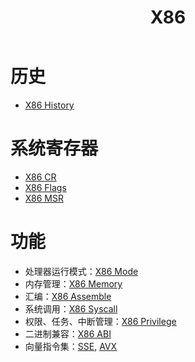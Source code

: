 :PROPERTIES:
:ID:       e016355e-c94d-4611-92ba-d99bba8eba53
:END:
#+title: X86

* 历史
- [[id:8e8bdb52-39c5-4b4f-9967-f9efbbf7aa62][X86 History]]

* 系统寄存器
- [[id:4b29cade-1a3a-4125-b2f0-583940087ccc][X86 CR]]
- [[id:8f9bcfe4-6c9e-4fed-a31b-abebb42e6d22][X86 Flags]]
- [[id:55a1b54b-6d09-4c50-ac4b-ac50facc581d][X86 MSR]]

* 功能
- 处理器运行模式：[[id:eb0ae23c-8fb3-4f62-853c-c9c30c672414][X86 Mode]]
- 内存管理：[[id:9577b8fa-bb2f-4dd0-a985-1fc53dcb196e][X86 Memory]]
- 汇编：[[id:a733fdd8-e161-4d9c-bed4-cfde736421b0][X86 Assemble]]
- 系统调用：[[id:4764e866-da4b-4291-9d89-cd1a187c1bec][X86 Syscall]]
- 权限、任务、中断管理：[[id:fef51f33-848b-4a3f-aeb7-f9ca620577ef][X86 Privilege]]
- 二进制兼容：[[id:929d7b6f-554a-4902-80eb-2466aa11185b][X86 ABI]]
- 向量指令集：[[id:bd7b96ee-6128-46a0-a2fc-f936d31dfec3][SSE]], [[id:d37889ad-32ca-407c-b762-92af228e5816][AVX]]
